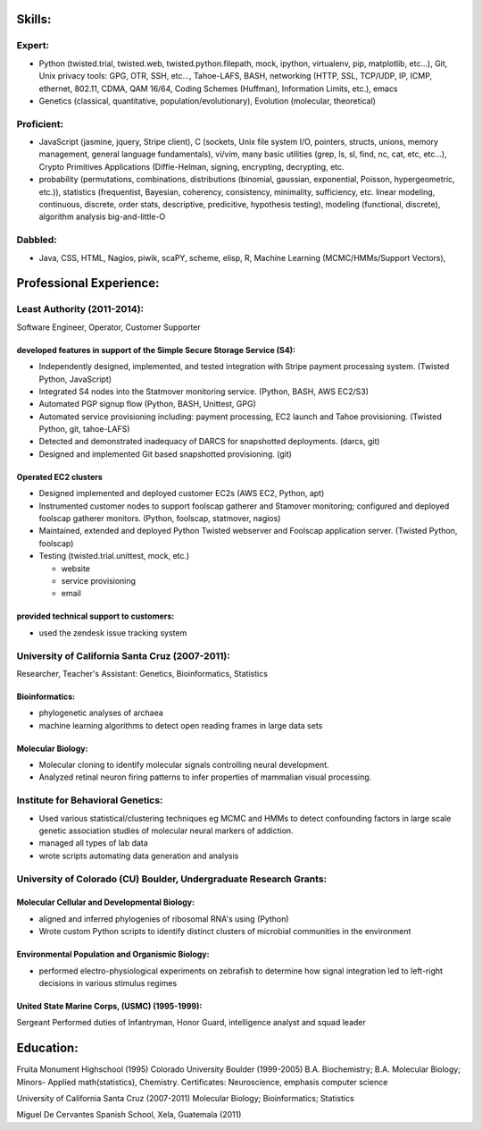 ﻿Skills:
-------

Expert:
~~~~~~~

* Python (twisted.trial, twisted.web, twisted.python.filepath, mock, ipython,
  virtualenv, pip, matplotlib, etc...), Git, Unix privacy tools: GPG, OTR, SSH, etc...,
  Tahoe-LAFS, BASH, networking (HTTP, SSL, TCP/UDP, IP, ICMP, ethernet, 802.11,
  CDMA, QAM 16/64, Coding Schemes (Huffman), Information Limits, etc.), emacs
* Genetics (classical, quantitative, population/evolutionary), Evolution
  (molecular, theoretical)

Proficient:
~~~~~~~~~~~

* JavaScript (jasmine, jquery, Stripe client), C (sockets, Unix file system
  I/O, pointers, structs, unions, memory management, general language
  fundamentals), vi/vim, many basic utilities (grep, ls, sl, find, nc, cat,
  etc, etc...), Crypto Primitives Applications (Diffie-Helman, signing,
  encrypting, decrypting, etc.

* probability (permutations, combinations, distributions (binomial, gaussian,
  exponential, Poisson, hypergeometric, etc.)), statistics (frequentist,
  Bayesian, coherency, consistency, minimality, sufficiency, etc. linear
  modeling, continuous, discrete, order stats, descriptive, predicitive,
  hypothesis testing), modeling (functional, discrete), algorithm analysis big-and-little-O

Dabbled:
~~~~~~~~

* Java, CSS, HTML, Nagios, piwik, scaPY, scheme, elisp, R, Machine Learning
  (MCMC/HMMs/Support Vectors), 


Professional Experience:
------------------------

Least Authority (2011-2014):
~~~~~~~~~~~~~~~~~~~~~~~~~~~~

Software Engineer, Operator, Customer Supporter

developed features in support of the Simple Secure Storage Service (S4):
''''''''''''''''''''''''''''''''''''''''''''''''''''''''''''''''''''''''

* Independently designed, implemented, and tested integration with Stripe
  payment processing system. (Twisted Python, JavaScript)
* Integrated S4 nodes into the Statmover monitoring service. (Python, BASH,
  AWS EC2/S3)
* Automated PGP signup flow (Python, BASH, Unittest, GPG)
* Automated service provisioning including: payment processing, EC2 launch
  and Tahoe provisioning. (Twisted Python, git, tahoe-LAFS)
* Detected and demonstrated inadequacy of DARCS for snapshotted
  deployments. (darcs, git)
* Designed and implemented Git based snapshotted provisioning. (git)

Operated EC2 clusters
'''''''''''''''''''''

* Designed implemented and deployed customer EC2s (AWS EC2, Python, apt)
* Instrumented customer nodes to support foolscap gatherer and Stamover
  monitoring; configured and deployed foolscap gatherer monitors. (Python,
  foolscap, statmover, nagios)
* Maintained, extended and deployed Python Twisted webserver and Foolscap
  application server. (Twisted Python, foolscap)
* Testing (twisted.trial.unittest, mock, etc.)

  - website
  - service provisioning
  - email

provided technical support to customers:
''''''''''''''''''''''''''''''''''''''''

* used the zendesk issue tracking system

University of California Santa Cruz (2007-2011):
~~~~~~~~~~~~~~~~~~~~~~~~~~~~~~~~~~~~~~~~~~~~~~~~

Researcher, Teacher's Assistant: Genetics, Bioinformatics, Statistics

Bioinformatics:
'''''''''''''''

* phylogenetic analyses of archaea
* machine learning algorithms to detect open reading frames in large data sets


Molecular Biology:
''''''''''''''''''

* Molecular cloning to identify molecular signals controlling neural
  development.
* Analyzed retinal neuron firing patterns to infer properties of mammalian visual processing.

Institute for Behavioral Genetics:
~~~~~~~~~~~~~~~~~~~~~~~~~~~~~~~~~~

* Used various statistical/clustering techniques eg MCMC and HMMs to detect
  confounding factors in large scale genetic association studies of
  molecular neural markers of addiction.

* managed all types of lab data

* wrote scripts automating data generation and analysis

University of Colorado (CU) Boulder, Undergraduate Research Grants:
~~~~~~~~~~~~~~~~~~~~~~~~~~~~~~~~~~~~~~~~~~~~~~~~~~~~~~~~~~~~~~~~~~~

Molecular Cellular and Developmental Biology:
'''''''''''''''''''''''''''''''''''''''''''''

* aligned and inferred phylogenies of ribosomal RNA's using (Python)
* Wrote custom Python scripts to identify distinct clusters of microbial
  communities in the environment

Environmental Population and Organismic Biology:
''''''''''''''''''''''''''''''''''''''''''''''''

* performed electro-physiological experiments on zebrafish to determine how
  signal integration led to left-right decisions in various stimulus regimes

United State Marine Corps, (USMC) (1995-1999):
''''''''''''''''''''''''''''''''''''''''''''''

Sergeant
Performed duties of Infantryman, Honor Guard, intelligence analyst and squad leader


Education:
----------
Fruita Monument Highschool (1995)
Colorado University Boulder (1999-2005)
B.A. Biochemistry; B.A. Molecular Biology; Minors- Applied math(statistics), Chemistry. Certificates: Neuroscience, emphasis computer science

University of California Santa Cruz (2007-2011)
Molecular Biology; Bioinformatics; Statistics

Miguel De Cervantes Spanish School, Xela, Guatemala (2011)
